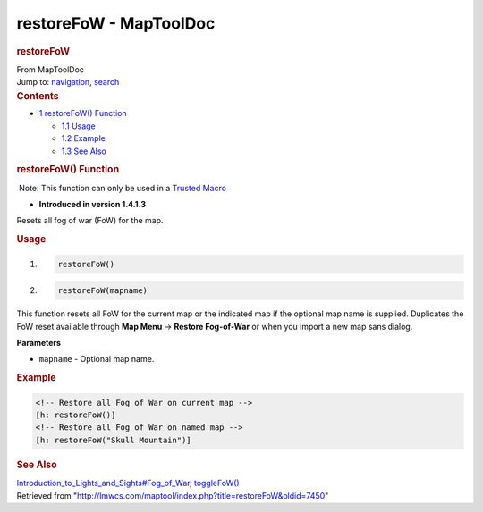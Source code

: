 =======================
restoreFoW - MapToolDoc
=======================

.. contents::
   :depth: 3
..

.. container:: noprint
   :name: mw-page-base

.. container:: noprint
   :name: mw-head-base

.. container:: mw-body
   :name: content

   .. container:: mw-indicators

   .. rubric:: restoreFoW
      :name: firstHeading
      :class: firstHeading

   .. container:: mw-body-content
      :name: bodyContent

      .. container::
         :name: siteSub

         From MapToolDoc

      .. container::
         :name: contentSub

      .. container:: mw-jump
         :name: jump-to-nav

         Jump to: `navigation <#mw-head>`__, `search <#p-search>`__

      .. container:: mw-content-ltr
         :name: mw-content-text

         .. container:: toc
            :name: toc

            .. container::
               :name: toctitle

               .. rubric:: Contents
                  :name: contents

            -  `1 restoreFoW() Function <#restoreFoW.28.29_Function>`__

               -  `1.1 Usage <#Usage>`__
               -  `1.2 Example <#Example>`__
               -  `1.3 See Also <#See_Also>`__

         .. rubric:: restoreFoW() Function
            :name: restorefow-function

         .. container::

             Note: This function can only be used in a `Trusted
            Macro <Trusted_Macro>`__

         .. container:: template_version

            • **Introduced in version 1.4.1.3**

         .. container:: template_description

            Resets all fog of war (FoW) for the map.

         .. rubric:: Usage
            :name: usage

         .. container:: mw-geshi mw-code mw-content-ltr

            .. container:: mtmacro source-mtmacro

               #. .. code-block:: none

                     restoreFoW()

               #. .. code-block:: none

                     restoreFoW(mapname)

         This function resets all FoW for the current map or the
         indicated map if the optional map name is supplied. Duplicates
         the FoW reset available through **Map Menu** -> **Restore
         Fog-of-War** or when you import a new map sans dialog.

         **Parameters**

         -  ``mapname`` - Optional map name.

         .. rubric:: Example
            :name: example

         .. container:: template_example

            .. container:: mw-geshi mw-code mw-content-ltr

               .. container:: mtmacro source-mtmacro

                  .. code-block:: none

                     <!-- Restore all Fog of War on current map -->
                     [h: restoreFoW()]
                     <!-- Restore all Fog of War on named map -->
                     [h: restoreFoW("Skull Mountain")]

         .. rubric:: See Also
            :name: see-also

         .. container:: template_also

            `Introduction_to_Lights_and_Sights#Fog_of_War <Introduction_to_Lights_and_Sights#Fog_of_War>`__,
            `toggleFoW() <toggleFoW>`__

      .. container:: printfooter

         Retrieved from
         "http://lmwcs.com/maptool/index.php?title=restoreFoW&oldid=7450"

